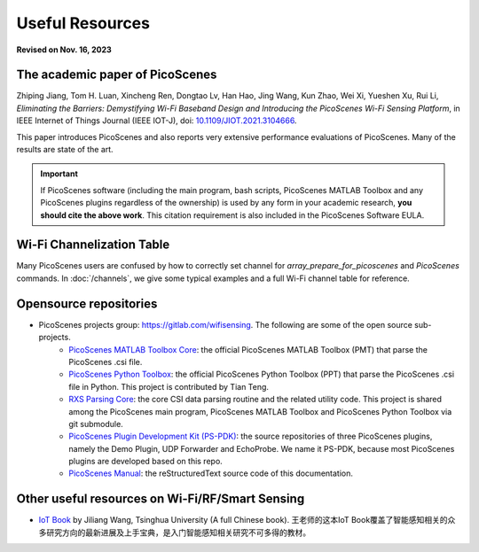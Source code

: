 Useful Resources
==================

**Revised on Nov. 16, 2023**

.. _picoscenes_paper:

The academic paper of PicoScenes
------------------------------------

Zhiping Jiang, Tom H. Luan, Xincheng Ren, Dongtao Lv, Han Hao, Jing Wang, Kun Zhao, Wei Xi, Yueshen Xu, Rui Li, `Eliminating the Barriers: Demystifying Wi-Fi Baseband Design and Introducing the PicoScenes Wi-Fi Sensing Platform`,  in IEEE Internet of Things Journal (IEEE IOT-J), doi: `10.1109/JIOT.2021.3104666 <https://doi.org/10.1109/JIOT.2021.3104666>`_.

This paper introduces PicoScenes and also reports very extensive performance evaluations of PicoScenes. Many of the results are state of the art.

.. important:: If PicoScenes software (including the main program, bash scripts, PicoScenes MATLAB Toolbox and any PicoScenes plugins regardless of the ownership) is used by any form in your academic research, **you should cite the above work**. This citation requirement is also included in the PicoScenes Software EULA.

Wi-Fi Channelization Table
----------------------------

Many PicoScenes users are confused by how to correctly set channel for *array_prepare_for_picoscenes* and *PicoScenes* commands. In :doc:`/channels`, we give some typical examples and a full Wi-Fi channel table for reference.


Opensource repositories
----------------------------

- PicoScenes projects group: https://gitlab.com/wifisensing. The following are some of the open source sub-projects.
    - `PicoScenes MATLAB Toolbox Core <https://gitlab.com/wifisensing/PicoScenes-MATLAB-Toolbox-Core>`_: the official PicoScenes MATLAB Toolbox (PMT) that parse the PicoScenes .csi file.
    - `PicoScenes Python Toolbox <https://gitlab.com/wifisensing/PicoScenes-Python-Toolbox>`_: the official PicoScenes Python Toolbox (PPT) that parse the PicoScenes .csi file in Python. This project is contributed by Tian Teng.
    - `RXS Parsing Core <https://gitlab.com/wifisensing/rxs_parsing_core>`_: the core CSI data parsing routine and the related utility code. This project is shared among the PicoScenes main program, PicoScenes MATLAB Toolbox and PicoScenes Python Toolbox via git submodule.
    - `PicoScenes Plugin Development Kit (PS-PDK) <https://gitlab.com/wifisensing/PicoScenes-PDK>`_: the source repositories of three PicoScenes plugins, namely the Demo Plugin, UDP Forwarder and EchoProbe. We name it PS-PDK, because most PicoScenes plugins are developed based on this repo. 
    - `PicoScenes Manual <https://gitlab.com/wifisensing/PicoScenes-Manual>`_: the reStructuredText source code of this documentation.


Other useful resources on Wi-Fi/RF/Smart Sensing
--------------------------------------------------------

- `IoT Book <https://iot-book.github.io>`_ by Jiliang Wang, Tsinghua University (A full Chinese book). 王老师的这本IoT Book覆盖了智能感知相关的众多研究方向的最新进展及上手宝典，是入门智能感知相关研究不可多得的教材。